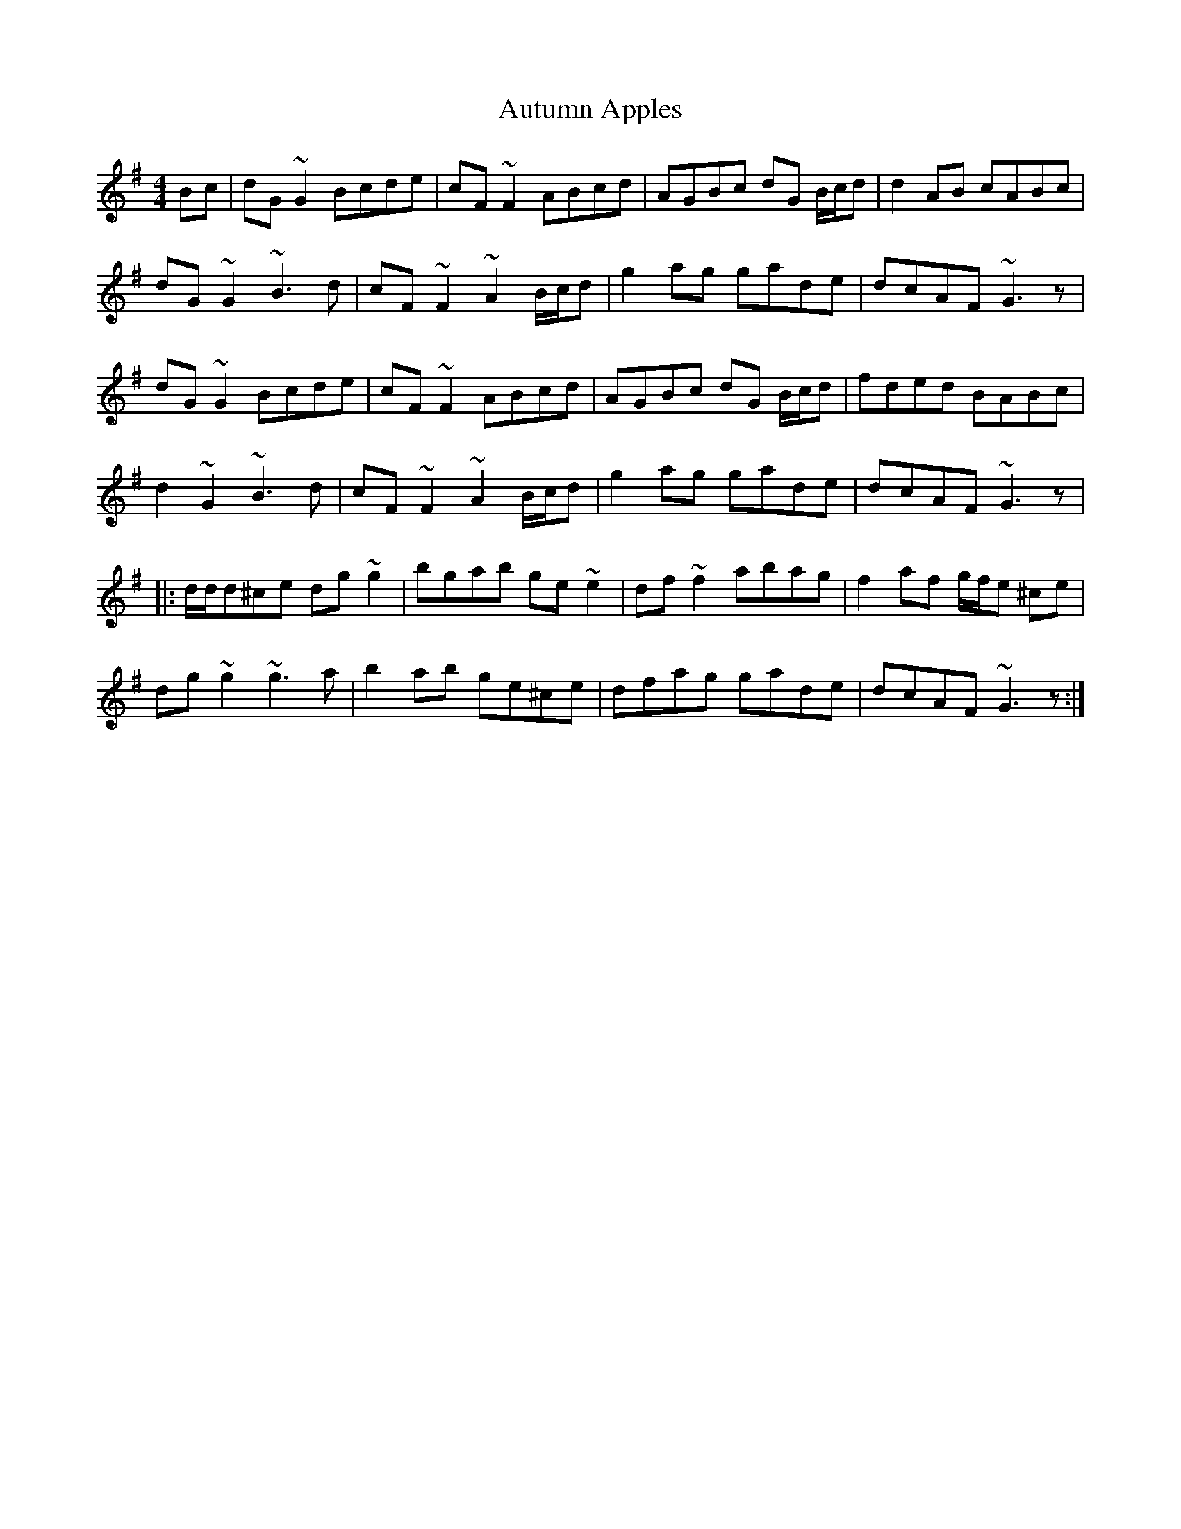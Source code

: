 X: 2208
T: Autumn Apples
R: reel
M: 4/4
K: Gmajor
Bc|dG~G2 Bcde|cF~F2 ABcd|AGBc dG B/c/d|d2AB cABc|
dG~G2 ~B3d|cF~F2 ~A2B/c/d|g2ag gade|dcAF ~G3z|
dG~G2 Bcde|cF~F2 ABcd|AGBc dG B/c/d|fded BABc|
d2~G2 ~B3d|cF~F2 ~A2B/c/d|g2ag gade|dcAF ~G3z|
|:d/d/d^ce dg~g2|bgab ge~e2|df~f2 abag|f2af g/f/e ^ce|
dg~g2 ~g3a|b2ab ge^ce|dfag gade|dcAF ~G3z:|

